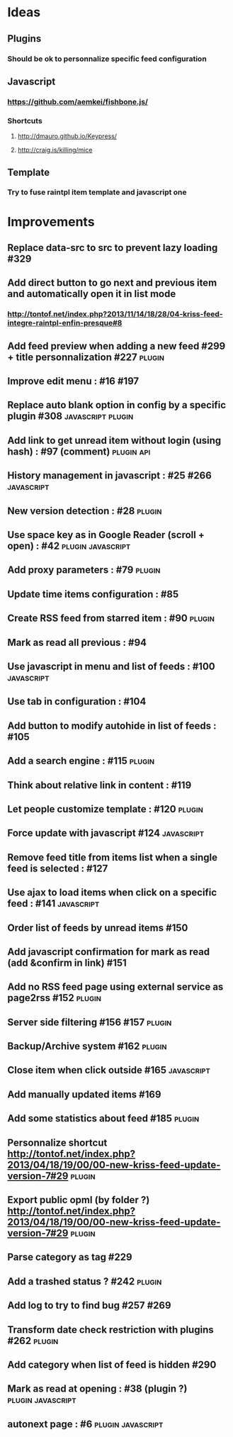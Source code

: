 * Ideas
** Plugins
*** Should be ok to personnalize specific feed configuration
** Javascript
*** https://github.com/aemkei/fishbone.js/
*** Shortcuts
**** http://dmauro.github.io/Keypress/
**** http://craig.is/killing/mice
** Template
*** Try to fuse raintpl item template and javascript one
* Improvements
** Replace data-src to src to prevent lazy loading #329
** Add direct button to go next and previous item and automatically open it in list mode
*** http://tontof.net/index.php?2013/11/14/18/28/04-kriss-feed-integre-raintpl-enfin-presque#8
** Add feed preview when adding a new feed #299 + title personnalization #227 :plugin:
** Improve edit menu : #16 #197
** Replace auto blank option in config by a specific plugin #308 :javascript:plugin:
** Add link to get unread item without login (using hash) : #97 (comment) :plugin:api:
** History management in javascript : #25 #266               :javascript:
** New version detection : #28                                   :plugin:
** Use space key as in Google Reader (scroll + open) : #42 :plugin:javascript:
** Add proxy parameters : #79                                    :plugin:
** Update time items configuration : #85
** Create RSS feed from starred item : #90                            :plugin:
** Mark as read all previous : #94
** Use javascript in menu and list of feeds : #100                :javascript:
** Use tab in configuration : #104
** Add button to modify autohide in list of feeds : #105
** Add a search engine : #115                                         :plugin:
** Think about relative link in content : #119
** Let people customize template : #120                               :plugin:
** Force update with javascript #124                              :javascript:
** Remove feed title from items list when a single feed is selected : #127
** Use ajax to load items when click on a specific feed : #141    :javascript:
** Order list of feeds by unread items #150
** Add javascript confirmation for mark as read (add &confirm in link) #151
** Add no RSS feed page using external service as page2rss #152       :plugin:
** Server side filtering #156 #157                                    :plugin:
** Backup/Archive system #162                                         :plugin:
** Close item when click outside #165                             :javascript:
** Add manually updated items #169
** Add some statistics about feed #185                                :plugin:
** Personnalize shortcut http://tontof.net/index.php?2013/04/18/19/00/00-new-kriss-feed-update-version-7#29 :plugin:
** Export public opml (by folder ?) http://tontof.net/index.php?2013/04/18/19/00/00-new-kriss-feed-update-version-7#29 :plugin:
** Parse category as tag #229
** Add a trashed status ? #242                                        :plugin:
** Add log to try to find bug #257 #269
** Transform date check restriction with plugins #262                 :plugin:
** Add category when list of feed is hidden #290
** Mark as read at opening : #38 (plugin ?)           :plugin:javascript:
** autonext page : #6                                     :plugin:javascript:
